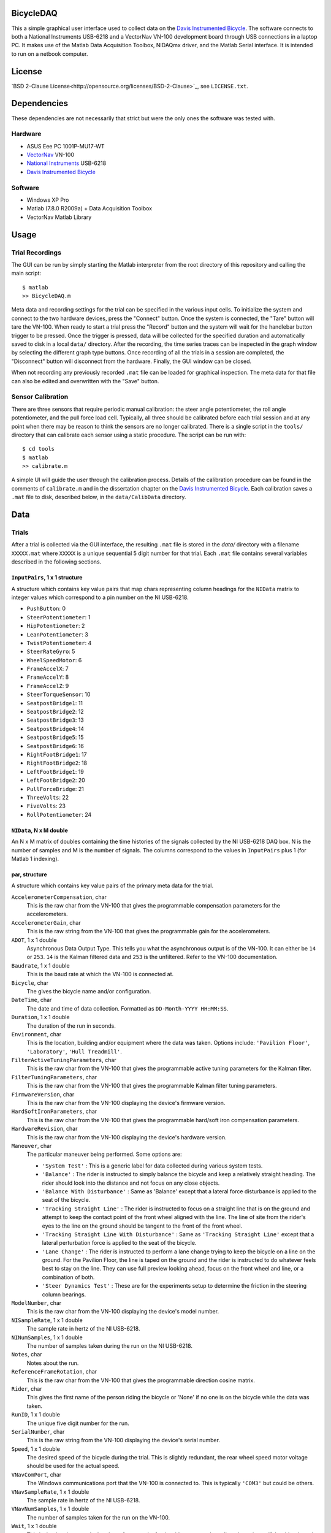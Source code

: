 BicycleDAQ
==========

This a simple graphical user interface used to collect data on the `Davis
Instrumented Bicycle`_. The software connects to both a National Instruments
USB-6218 and a VectorNav VN-100 development board through USB connections in a
laptop PC. It makes use of the Matlab Data Acquisition Toolbox, NIDAQmx driver,
and the Matlab Serial interface. It is intended to run on a netbook computer.

.. _Davis Instrumented Bicycle: http://moorepants.github.io/dissertation/davisbicycle.html

License
=======

`BSD 2-Clause License<http://opensource.org/licenses/BSD-2-Clause>`_, see
``LICENSE.txt``.

Dependencies
============

These dependencies are not necessarily that strict but were the only ones the
software was tested with.

Hardware
--------

- ASUS Eee PC 1001P-MU17-WT
- `VectorNav`_ VN-100
- `National Instruments`_ USB-6218
- `Davis Instrumented Bicycle`_

.. _VectorNav: http://www.vectornav.com
.. _National Instruments: http://www.ni.com

Software
--------

- Windows XP Pro
- Matlab (7.8.0 R2009a) + Data Acquisition Toolbox
- VectorNav Matlab Library

Usage
=====

Trial Recordings
----------------

The GUI can be run by simply starting the Matlab interpreter from the root
directory of this repository and calling the main script::

   $ matlab
   >> BicycleDAQ.m

Meta data and recording settings for the trial can be specified in the various
input cells. To initialize the system and connect to the two hardware devices,
press the "Connect" button. Once the system is connected, the "Tare" button
will tare the VN-100. When ready to start a trial press the "Record" button and
the system will wait for the handlebar button trigger to be pressed. Once the
trigger is pressed, data will be collected for the specified duration and
automatically saved to disk in a local ``data/`` directory. After the
recording, the time series traces can be inspected in the graph window by
selecting the different graph type buttons. Once recording of all the trials in
a session are completed, the "Disconnect" button will disconnect from the
hardware. Finally, the GUI window can be closed.

When not recording any previously recorded ``.mat`` file can be loaded for
graphical inspection. The meta data for that file can also be edited and
overwritten with the "Save" button.

Sensor Calibration
------------------

There are three sensors that require periodic manual calibration: the steer
angle potentiometer, the roll angle potentiometer, and the pull force load
cell. Typically, all three should be calibrated before each trial session and
at any point when there may be reason to think the sensors are no longer
calibrated. There is a single script in the ``tools/`` directory that can
calibrate each sensor using a static procedure. The script can be run with::

   $ cd tools
   $ matlab
   >> calibrate.m

A simple UI will guide the user through the calibration process. Details of the
calibration procedure can be found in the comments of ``calibrate.m`` and in
the dissertation chapter on the `Davis Instrumented Bicycle`_. Each calibration
saves a ``.mat`` file to disk, described below, in the ``data/CalibData``
directory.

Data
====

Trials
------

After a trial is collected via the GUI interface, the resulting ``.mat`` file
is stored in the `data/` directory with a filename ``XXXXX.mat`` where
``XXXXX`` is a unique sequential 5 digit number for that trial. Each ``.mat``
file contains several variables described in the following sections.

``InputPairs``, 1 x 1 structure
~~~~~~~~~~~~~~~~~~~~~~~~~~~~~~~

A structure which contains key value pairs that map chars representing column
headings for the ``NIData`` matrix to integer values which correspond to a pin
number on the NI USB-6218.

- ``PushButton``: 0
- ``SteerPotentiometer``: 1
- ``HipPotentiometer``: 2
- ``LeanPotentiometer``: 3
- ``TwistPotentiometer``: 4
- ``SteerRateGyro``: 5
- ``WheelSpeedMotor``: 6
- ``FrameAccelX``: 7
- ``FrameAccelY``: 8
- ``FrameAccelZ``: 9
- ``SteerTorqueSensor``: 10
- ``SeatpostBridge1``: 11
- ``SeatpostBridge2``: 12
- ``SeatpostBridge3``: 13
- ``SeatpostBridge4``: 14
- ``SeatpostBridge5``: 15
- ``SeatpostBridge6``: 16
- ``RightFootBridge1``: 17
- ``RightFootBridge2``: 18
- ``LeftFootBridge1``: 19
- ``LeftFootBridge2``: 20
- ``PullForceBridge``: 21
- ``ThreeVolts``: 22
- ``FiveVolts``: 23
- ``RollPotentiometer``: 24

``NIData``, N x M double
~~~~~~~~~~~~~~~~~~~~~~~~

An N x M matrix of doubles containing the time histories of the signals
collected by the NI USB-6218 DAQ box. N is the number of samples and M is the
number of signals. The columns correspond to the values in ``InputPairs`` plus
1 (for Matlab 1 indexing).

par, structure
~~~~~~~~~~~~~~

A structure which contains key value pairs of the primary meta data for the
trial.

``AccelerometerCompensation``, char
    This is the raw char from the VN-100 that gives the programmable
    compensation parameters for the accelerometers.
``AccelerometerGain``, char
    This is the raw string from the VN-100 that gives the programmable gain for
    the accelerometers.
``ADOT``, 1 x 1 double
    Asynchronous Data Output Type. This tells you what the asynchronous output
    is of the VN-100. It can either be ``14`` or ``253``. ``14`` is the Kalman
    filtered data and ``253`` is the unfiltered. Refer to the VN-100
    documentation.
``Baudrate``, 1 x 1 double
    This is the baud rate at which the VN-100 is connected at.
``Bicycle``, char
    The gives the bicycle name and/or configuration.
``DateTime``, char
    The date and time of data collection. Formatted as ``DD-Month-YYYY
    HH:MM:SS``.
``Duration``, 1 x 1 double
    The duration of the run in seconds.
``Environment``, char
    This is the location, building and/or equipment where the data was taken.
    Options include: ``'Pavilion Floor'``, ``'Laboratory'``, ``'Hull
    Treadmill'``.
``FilterActiveTuningParameters``, char
    This is the raw char from the VN-100 that gives the programmable active
    tuning parameters for the Kalman filter.
``FilterTuningParameters``, char
    This is the raw char from the VN-100 that gives the programmable Kalman
    filter tuning parameters.
``FirmwareVersion``, char
    This is the raw char from the VN-100 displaying the device's firmware
    version.
``HardSoftIronParameters``, char
    This is the raw char from the VN-100 that gives the programmable hard/soft
    iron compensation parameters.
``HardwareRevision``, char
    This is the raw char from the VN-100 displaying the device's hardware
    version.
``Maneuver``, char
    The particular maneuver being performed. Some options are:

    - ``'System Test'`` : This is a generic label for data collected during
      various system tests.
    - ``'Balance'`` : The rider is instructed to simply balance the bicycle and
      keep a relatively straight heading. The rider should look into the
      distance and not focus on any close objects.
    - ``'Balance With Disturbance'`` : Same as 'Balance' except that a lateral
      force disturbance is applied to the seat of the bicycle.
    - ``'Tracking Straight Line'`` : The rider is instructed to focus on a
      straight line that is on the ground and attempt to keep the contact point
      of the front wheel aligned with the line. The line of site from the
      rider's eyes to the line on the ground should be tangent to the front of
      the front wheel.
    - ``'Tracking Straight Line With Disturbance'`` : Same as ``'Tracking
      Straight Line'`` except that a lateral perturbation force is applied to
      the seat of the bicycle.
    - ``'Lane Change'`` : The rider is instructed to perform a lane change
      trying to keep the bicycle on a line on the ground. For the Pavilion
      Floor, the line is taped on the ground and the rider is instructed to do
      whatever feels best to stay on the line. They can use full preview
      looking ahead, focus on the front wheel and line, or a combination of
      both.
    - ``'Steer Dynamics Test'`` : These are for the experiments setup to
      determine the friction in the steering column bearings.

``ModelNumber``, char
    This is the raw char from the VN-100 displaying the device's model number.
``NISampleRate``, 1 x 1 double
    The sample rate in hertz of the NI USB-6218.
``NINumSamples``, 1 x 1 double
    The number of samples taken during the run on the NI USB-6218.
``Notes``, char
    Notes about the run.
``ReferenceFrameRotation``, char
    This is the raw char from the VN-100 that gives the programmable direction
    cosine matrix.
``Rider``, char
    This gives the first name of the person riding the bicycle or 'None' if no
    one is on the bicycle while the data was taken.
``RunID``, 1 x 1 double
    The unique five digit number for the run.
``SerialNumber``, char
    This is the raw string from the VN-100 displaying the device's serial
    number.
``Speed``, 1 x 1 double
    The desired speed of the bicycle during the trial. This is slightly
    redundant, the rear wheel speed motor voltage should be used for the actual
    speed.
``VNavComPort``, char
    The Windows communications port that the VN-100 is connected to. This is
    typically ``'COM3'`` but could be others.
``VNavSampleRate``, 1 x 1 double
    The sample rate in hertz of the NI USB-6218.
``VNavNumSamples``, 1 x 1 double
    The number of samples taken for the run on the VN-100.
``Wait``, 1 x 1 double
    This is the time in seconds that the software waits for the rider to press
    the collect data trigger. If the rider doesn't push the button before this
    time, the software crashes (due to a bug).

``VNavCols``, 10 or 12 x 1 cell array
~~~~~~~~~~~~~~~~~~~~~~~~~~~~~~~~~~~~~

This cell array contains the ordered names of the data signals collected from
the VN-100. These depend on what ``par.ADOT`` is set to.

For ``par.ADOT = 253``, only the raw measurements are returned:

#. Mag X
#. Mag Y
#. Mag Z
#. Acceleration X
#. Acceleration Y
#. Acceleration Z
#. Angular Rate X
#. Angular Rate Y
#. Angular Rate Z
#. Temperature

For ``par.ADOT = 14`` the Kalman filtered data is returned:

#. Angular Rotation Z
#. Angular Rotation Y
#. Angular Rotation X
#. Mag X
#. Mag Y
#. Mag Z
#. Acceleration X
#. Acceleration Y
#. Acceleration Z
#. Angular Rate X
#. Angular Rate Y
#. Angular Rate Z

VNavData, N x (10 or 12) double
~~~~~~~~~~~~~~~~~~~~~~~~~~~~~~~

A matrix of doubles containing the time histories of the signals collected by
the VN-100. N is the number of samples and the VN-100 reports 10 or 12 signals.
This is a lightly processed version of ``VNavDataText``. This data has NaN
values for any corrupt lines from ``VNavDataText``.

VNavDataText, ~N x 1 cell array
~~~~~~~~~~~~~~~~~~~~~~~~~~~~~~~

An N x 1 cell array of chars which contain the RAW ASCII strings output by the
VN-100 at each of the N samples. Some lines are corrupted and the array may be
approximately equal to N, as some corrupted lines are interpreted as 2 corrupt
samples.

Calibration
-----------

After a calibration is collected via the ``tools/calibrate.m`` script, the
resulting ``.mat`` file is stored in the `data/CalibData` directory with a
filename ``XXXXX.mat`` where ``XXXXX`` is a unique sequential 5 digit number
for that calibration. Each ``.mat`` file contains several variables described
in the following sections.

Each file contains a single structure named ``data`` and it contains the
following variables:

``accuracy``, char
   The absolute accuracy of the measurement in in calibration, e.g. ``'0.1'``.
``calibrationID``, char
   The string representation of the unique 5 digit calibration identification
   number, e.g. ``'00015'``.
``name``, char
   The name of the sensor being calibrated, e.g. ``'PullForceBridge'``.
``notes``, char
   Any notes about the specific calibration, e.g. ``'redoing calibration'``.
``offset``, 1 x 1 double
   The y-intercept for the best linear fit of the voltage to sensor output
   curve, e.g. ``-95.1499``.
``rsq``, 1 x 1 double
   The R-Squared value of the best linear fit, e.g. ``1.0000``.
``signal``, char
   The name of the sensor output, e.g. ``'PullForce'``.
``slope``, 1 x 1 double
   The slope of the best linear fit of the voltage to sensor output curve, e.g.
   ``32.7438``.
``timeStamp``, char
   The date and time of the calibration, e.g. ``'29-Aug-2011 15:48:22'``.
``x``, 400 x n double
   The NI USB voltage recorded for a 2 second duration at 200 hz (400 samples)
   at each of n data collection points.
``y``, n x 1 double
   Either the known angle or known load applied to the sensor at each of the n
   data collection points.
``v``,  n x 1 double
   The sensor power supply voltage recorded for a 2 second duration at 200 hz
   (400 samples) at each of n data collection points.
``units``, char
   The units of the recorded known angle or known load, e.g ``'pound'``.
``calibrationSupplyVoltage``, n x 1 double
   The mean voltage supplied to the sensors for power during each sampling, e.g
   ``5.0``.
``runSupplyVoltage``,  1 x 1 double
   The voltage that should be assumed for the sensor power during an actual
   trial. This is used only if the power supply voltage is not measured for
   this sensor in during trials, e.g. ``5.0``.
``runSupplyVoltageSource``: char
   The label of the voltage channel which measures the sensor's power source.
   e.g. ``'na'`` or ``'FiveVolts'``.
``sensorType``, char
   The type of sensor, either ``'LoadCell'`` or ``'potentiometer'``.
